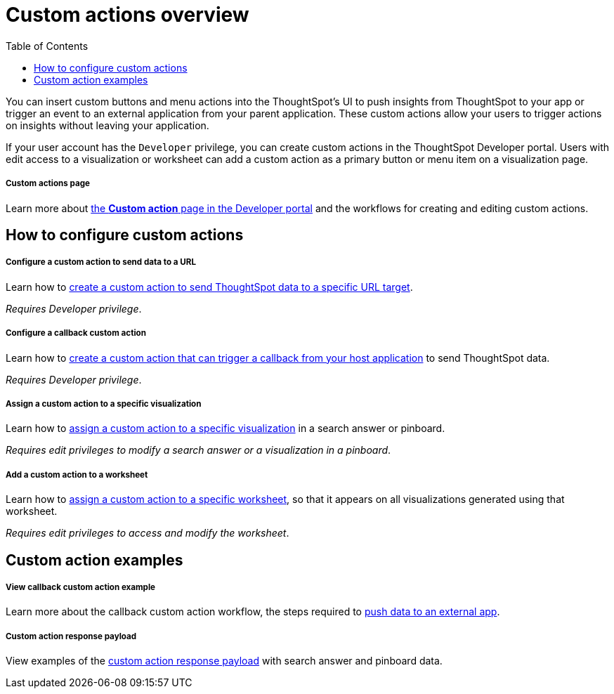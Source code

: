 = Custom actions overview
:toc: true

:page-title: Custom action overview
:page-pageid: custom-action-intro
:page-description: You can insert custom buttons or menu items in ThoughtSpot UI

You can insert custom buttons and menu actions into the ThoughtSpot’s UI to push insights from ThoughtSpot to your app or trigger an event to an external application from your parent application. These custom actions allow your users to trigger actions on insights without leaving your application.

If your user account has the `Developer` privilege, you can create custom actions in the ThoughtSpot Developer portal. Users with edit access to a visualization or worksheet can add a custom action as a primary button or menu item on a visualization page.

[div boxDiv boxFullWidth]
--
+++<h5>Custom actions page</h5>+++

Learn more about xref:customize-actions-menu.adoc[the *Custom action* page in the Developer portal] and the workflows for creating and editing custom actions.
--

== How to configure custom actions

[div boxDiv boxFullWidth]
--
+++<h5>Configure a custom action to send data to a URL</h5>+++

Learn how to xref:custom-actions-url.adoc[create a custom action to send ThoughtSpot data to a specific URL target].

_Requires Developer privilege_.
--

[div boxDiv boxFullWidth]
--
+++<h5>Configure a callback custom action</h5>+++

Learn how to xref:custom-actions-callback.adoc[create a custom action that can trigger a callback from your host application] to send ThoughtSpot data.

_Requires Developer privilege_.
--

[div boxDiv boxFullWidth]
--
+++<h5>Assign a custom action to a specific visualization</h5>+++

Learn how to xref:custom-actions-viz.adoc[assign a custom action to a specific visualization] in a search answer or pinboard.

_Requires edit privileges to modify a search answer or a visualization in a pinboard_.
--

[div boxDiv boxFullWidth]
--
+++<h5>Add a custom action to a worksheet</h5>+++

Learn how to xref:custom-actions-worksheet.adoc[assign a custom action to a specific worksheet], so that it appears on all visualizations generated using that worksheet.

_Requires edit privileges to access and modify the worksheet_.
--

== Custom action examples

[div boxDiv boxFullWidth]
--
+++<h5>View callback custom action example</h5>+++

Learn more about the callback custom action workflow, the steps required to xref:push-data-to-external-app.adoc[push data to an external app].
--


[div boxDiv boxFullWidth]
--
+++<h5>Custom action response payload</h5>+++

View examples of the xref:callback-response-payload.adoc[custom action response payload] with search answer and pinboard data.
--
